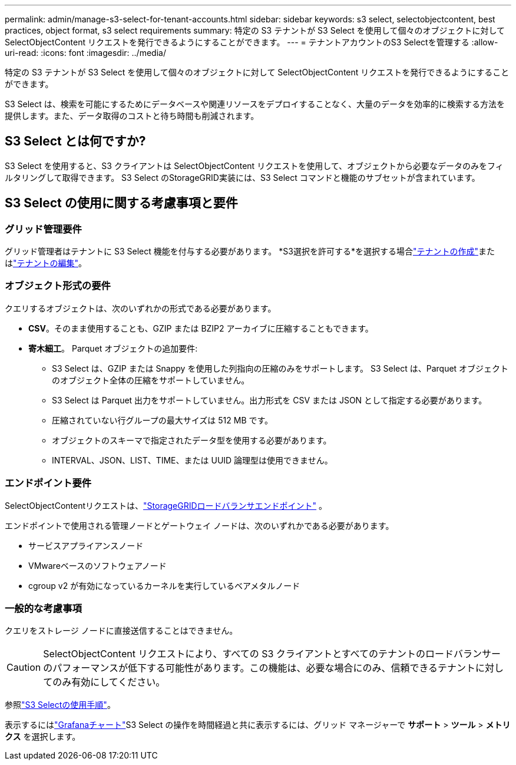 ---
permalink: admin/manage-s3-select-for-tenant-accounts.html 
sidebar: sidebar 
keywords: s3 select, selectobjectcontent, best practices, object format, s3 select requirements 
summary: 特定の S3 テナントが S3 Select を使用して個々のオブジェクトに対して SelectObjectContent リクエストを発行できるようにすることができます。 
---
= テナントアカウントのS3 Selectを管理する
:allow-uri-read: 
:icons: font
:imagesdir: ../media/


[role="lead"]
特定の S3 テナントが S3 Select を使用して個々のオブジェクトに対して SelectObjectContent リクエストを発行できるようにすることができます。

S3 Select は、検索を可能にするためにデータベースや関連リソースをデプロイすることなく、大量のデータを効率的に検索する方法を提供します。また、データ取得のコストと待ち時間も削減されます。



== S3 Select とは何ですか?

S3 Select を使用すると、S3 クライアントは SelectObjectContent リクエストを使用して、オブジェクトから必要なデータのみをフィルタリングして取得できます。  S3 Select のStorageGRID実装には、S3 Select コマンドと機能のサブセットが含まれています。



== S3 Select の使用に関する考慮事項と要件



=== グリッド管理要件

グリッド管理者はテナントに S3 Select 機能を付与する必要があります。  *S3選択を許可する*を選択する場合link:creating-tenant-account.html["テナントの作成"]またはlink:editing-tenant-account.html["テナントの編集"]。



=== オブジェクト形式の要件

クエリするオブジェクトは、次のいずれかの形式である必要があります。

* *CSV*。そのまま使用することも、GZIP または BZIP2 アーカイブに圧縮することもできます。
* *寄木細工*。  Parquet オブジェクトの追加要件:
+
** S3 Select は、GZIP または Snappy を使用した列指向の圧縮のみをサポートします。  S3 Select は、Parquet オブジェクトのオブジェクト全体の圧縮をサポートしていません。
** S3 Select は Parquet 出力をサポートしていません。出力形式を CSV または JSON として指定する必要があります。
** 圧縮されていない行グループの最大サイズは 512 MB です。
** オブジェクトのスキーマで指定されたデータ型を使用する必要があります。
** INTERVAL、JSON、LIST、TIME、または UUID 論理型は使用できません。






=== エンドポイント要件

SelectObjectContentリクエストは、link:configuring-load-balancer-endpoints.html["StorageGRIDロードバランサエンドポイント"] 。

エンドポイントで使用される管理ノードとゲートウェイ ノードは、次のいずれかである必要があります。

* サービスアプライアンスノード
* VMwareベースのソフトウェアノード
* cgroup v2 が有効になっているカーネルを実行しているベアメタルノード




=== 一般的な考慮事項

クエリをストレージ ノードに直接送信することはできません。


CAUTION: SelectObjectContent リクエストにより、すべての S3 クライアントとすべてのテナントのロードバランサーのパフォーマンスが低下する可能性があります。この機能は、必要な場合にのみ、信頼できるテナントに対してのみ有効にしてください。

参照link:../s3/use-s3-select.html["S3 Selectの使用手順"]。

表示するにはlink:../monitor/reviewing-support-metrics.html["Grafanaチャート"]S3 Select の操作を時間経過と共に表示するには、グリッド マネージャーで *サポート* > *ツール* > *メトリクス* を選択します。
